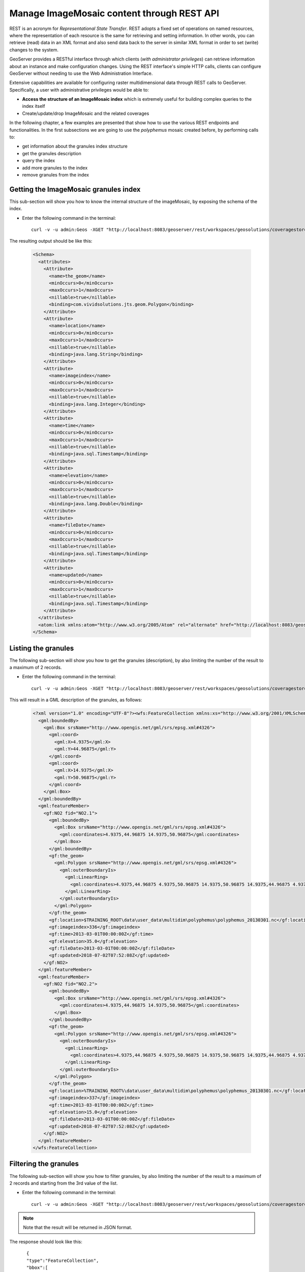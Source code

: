 .. module:: geoserver.REST
   :synopsis: Learn how to interact with ImageMosaic content through REST API.
   
.. _geoserver.REST:

Manage ImageMosaic content through REST API
=============================================================
REST is an acronym for *Representational State Transfer*. REST adopts a fixed set of operations on named resources, where the representation of each resource is the same for retrieving and setting information. In other words, you can retrieve (read) data in an XML format and also send data back to the server in similar XML format in order to set (write) changes to the system.


GeoServer provides a RESTful interface through which clients (*with administrator privileges*) can retrieve information about an instance and make configuration changes. 
Using the REST interface's simple HTTP calls, clients can configure GeoServer without needing to use the Web Administration Interface.

Extensive capabilities are available for configuring raster multidimensional data through REST calls to GeoServer. Specifically, a user with administrative privileges would be able to:

* **Access the structure of an ImageMosaic index** which is extremely useful for building complex queries to the index itself
* Create/update/drop ImageMosaic and the related coverages

In the following chapter, a few examples are presented that show how to use the various REST endpoints and functionalities. 
In the first subsections we are going to use the *polyphemus* mosaic created before, by performing calls to:

* get information about the granules index structure
* get the granules description
* query the index
* add more granules to the index
* remove granules from the index

Getting the ImageMosaic granules index
--------------------------------------

This sub-section will show you how to know the internal structure of the imageMosaic, by exposing the schema of the index.

* Enter the following command in the terminal::

    curl -v -u admin:Geos -XGET "http://localhost:8083/geoserver/rest/workspaces/geosolutions/coveragestores/polyphemus/coverages/NO2/index.xml"

The resulting output should be like this:

   .. code-block:: xml
  
      <Schema>
        <attributes>
          <Attribute>
            <name>the_geom</name>
            <minOccurs>0</minOccurs>
            <maxOccurs>1</maxOccurs>
            <nillable>true</nillable>
            <binding>com.vividsolutions.jts.geom.Polygon</binding>
          </Attribute>
          <Attribute>
            <name>location</name>
            <minOccurs>0</minOccurs>
            <maxOccurs>1</maxOccurs>
            <nillable>true</nillable>
            <binding>java.lang.String</binding>
          </Attribute>
          <Attribute>
            <name>imageindex</name>
            <minOccurs>0</minOccurs>
            <maxOccurs>1</maxOccurs>
            <nillable>true</nillable>
            <binding>java.lang.Integer</binding>
          </Attribute>
          <Attribute>
            <name>time</name>
            <minOccurs>0</minOccurs>
            <maxOccurs>1</maxOccurs>
            <nillable>true</nillable>
            <binding>java.sql.Timestamp</binding>
          </Attribute>
          <Attribute>
            <name>elevation</name>
            <minOccurs>0</minOccurs>
            <maxOccurs>1</maxOccurs>
            <nillable>true</nillable>
            <binding>java.lang.Double</binding>
          </Attribute>
          <Attribute>
            <name>fileDate</name>
            <minOccurs>0</minOccurs>
            <maxOccurs>1</maxOccurs>
            <nillable>true</nillable>
            <binding>java.sql.Timestamp</binding>
          </Attribute>
          <Attribute>
            <name>updated</name>
            <minOccurs>0</minOccurs>
            <maxOccurs>1</maxOccurs>
            <nillable>true</nillable>
            <binding>java.sql.Timestamp</binding>
          </Attribute>
        </attributes>
        <atom:link xmlns:atom="http://www.w3.org/2005/Atom" rel="alternate" href="http://localhost:8083/geoserver/rest/workspaces/geosolutions/coveragestores/polyphemus/coverages/NO2/index/granules.xml" type="application/xml"/>
      </Schema>

Listing the granules
--------------------

The following sub-section will show you how to get the granules (description), by also limiting the number of the result to a maximum of 2 records.

* Enter the following command in the terminal::

    curl -v -u admin:Geos -XGET "http://localhost:8083/geoserver/rest/workspaces/geosolutions/coveragestores/polyphemus/coverages/NO2/index/granules.xml?limit=2"

This will result in a GML description of the granules, as follows:

   .. code-block:: xml
    
       <?xml version="1.0" encoding="UTF-8"?><wfs:FeatureCollection xmlns:xs="http://www.w3.org/2001/XMLSchema" xmlns:gf="http://www.geoserver.org/rest/granules" xmlns:wfs="http://www.opengis.net/wfs" xmlns:gml="http://www.opengis.net/gml" xmlns:ogc="http://www.opengis.net/ogc">
         <gml:boundedBy>
           <gml:Box srsName="http://www.opengis.net/gml/srs/epsg.xml#4326">
             <gml:coord>
               <gml:X>4.9375</gml:X>
               <gml:Y>44.96875</gml:Y>
             </gml:coord>
             <gml:coord>
               <gml:X>14.9375</gml:X>
               <gml:Y>50.96875</gml:Y>
             </gml:coord>
           </gml:Box>
         </gml:boundedBy>
         <gml:featureMember>
           <gf:NO2 fid="NO2.1">
             <gml:boundedBy>
               <gml:Box srsName="http://www.opengis.net/gml/srs/epsg.xml#4326">
                 <gml:coordinates>4.9375,44.96875 14.9375,50.96875</gml:coordinates>
               </gml:Box>
             </gml:boundedBy>
             <gf:the_geom>
               <gml:Polygon srsName="http://www.opengis.net/gml/srs/epsg.xml#4326">
                 <gml:outerBoundaryIs>
                   <gml:LinearRing>
                     <gml:coordinates>4.9375,44.96875 4.9375,50.96875 14.9375,50.96875 14.9375,44.96875 4.9375,44.96875</gml:coordinates>
                   </gml:LinearRing>
                 </gml:outerBoundaryIs>
               </gml:Polygon>
             </gf:the_geom>
             <gf:location>$TRAINING_ROOT\data\user_data\multidim\polyphemus\polyphemus_20130301.nc</gf:location>
             <gf:imageindex>336</gf:imageindex>
             <gf:time>2013-03-01T00:00:00Z</gf:time>
             <gf:elevation>35.0</gf:elevation>
             <gf:fileDate>2013-03-01T00:00:00Z</gf:fileDate>
             <gf:updated>2018-07-02T07:52:08Z</gf:updated>
           </gf:NO2>
         </gml:featureMember>
         <gml:featureMember>
           <gf:NO2 fid="NO2.2">
             <gml:boundedBy>
               <gml:Box srsName="http://www.opengis.net/gml/srs/epsg.xml#4326">
                 <gml:coordinates>4.9375,44.96875 14.9375,50.96875</gml:coordinates>
               </gml:Box>
             </gml:boundedBy>
             <gf:the_geom>
               <gml:Polygon srsName="http://www.opengis.net/gml/srs/epsg.xml#4326">
                 <gml:outerBoundaryIs>
                   <gml:LinearRing>
                     <gml:coordinates>4.9375,44.96875 4.9375,50.96875 14.9375,50.96875 14.9375,44.96875 4.9375,44.96875</gml:coordinates>
                   </gml:LinearRing>
                 </gml:outerBoundaryIs>
               </gml:Polygon>
             </gf:the_geom>
             <gf:location>%TRAINING_ROOT%\data\user_data\multidim\polyphemus\polyphemus_20130301.nc</gf:location>
             <gf:imageindex>337</gf:imageindex>
             <gf:time>2013-03-01T00:00:00Z</gf:time>
             <gf:elevation>15.0</gf:elevation>
             <gf:fileDate>2013-03-01T00:00:00Z</gf:fileDate>
             <gf:updated>2018-07-02T07:52:08Z</gf:updated>
           </gf:NO2>
         </gml:featureMember>
       </wfs:FeatureCollection>
	
	
Filtering the granules
----------------------

The following sub-section will show you how to filter granules, by also limiting the number of the result to a maximum of 2 records and starting from the 3rd value of the list.


* Enter the following command in the terminal::

	curl -v -u admin:Geos -XGET "http://localhost:8083/geoserver/rest/workspaces/geosolutions/coveragestores/polyphemus/coverages/NO2/index/granules.json?limit=2&offset=2&filter=elevation=35"	

.. note:: Note that the result will be returned in JSON format.
	
The response should look like this::
   
      {  
      "type":"FeatureCollection",
      "bbox":[  
        4.9375,
        44.96875,
        14.9375,
        50.96875
      ],
      "crs":{  
        "type":"name",
        "properties":{  
          "name":"EPSG:4326"
        }
      },
      "features":[  
        {  
          "type":"Feature",
          "geometry":{  
            "type":"Polygon",
            "coordinates":[  
               [  
                 [  
                   4.9375,
                   44.9688
                 ],
                 [  
                   4.9375,
                   50.9688
                 ],
                 [  
                   14.9375,
                   50.9688
                 ],
                 [  
                   14.9375,
                   44.9688
                 ],
                 [  
                   4.9375,
                   44.9688
                 ]
               ]
            ]
          },
          "properties":{  
            "location":"$TRAINING_ROOT\\data\\user_data\\multidim\\polyphemus\\polyphemus_20130301.nc",
            "imageindex":365,
            "time":"2013-03-01T02:00:00.000+0000",
            "elevation":35.0,
            "fileDate":"2018-07-02T07:52:08.000+0000",
            "updated":"2018-07-02T07:52:08.000+0000"
          },
          "id":"NO2.30"
        },
        {  
          "type":"Feature",
          "geometry":{  
            "type":"Polygon",
            "coordinates":[  
               [  
                 [  
                   4.9375,
                   44.9688
                 ],
                 [  
                   4.9375,
                   50.9688
                 ],
                 [  
                   14.9375,
                   50.9688
                 ],
                 [  
                   14.9375,
                   44.9688
                 ],
                 [  
                   4.9375,
                   44.9688
                 ]
               ]
            ]
          },
          "properties":{  
            "location":"%TRAINING_ROOT%\\data\\user_data\\multidim\\polyphemus\\polyphemus_20130301.nc",
            "imageindex":379,
            "time":"2013-03-01T03:00:00.000+0000",
            "elevation":35.0,
            "fileDate":"2018-07-02T07:52:08.000+0000",
            "updated":"2018-07-02T07:52:08.000+0000"
          },
          "id":"NO2.44"
        }
      ]
   }      
		

Harvesting files
----------------

This sub-section will show you how to add more granules to an existing ImageMosaic, through the harvesting process. We will add a new polyphemus sample to the previously configured ImageMosaic.

#. Enter the following command in the terminal::

    curl -v -u admin:Geos -XPOST -H "Content-type: text/plain" -d "%TRAINING_ROOT%/data/user_data/multidim/polyphemus_20130303.nc" "http://localhost:8083/geoserver/rest/workspaces/geosolutions/coveragestores/polyphemus/external.imagemosaic"

.. note:: Change %TRAINING_ROOT% with you training root folder path.

#. Check that new granules having time = 2013-03-03T00:00:00Z are available, by using a time filter in the request (we will also limit the number of results to 1). Enter the following command in the terminal::

    curl -v -u admin:Geos -XGET "http://localhost:8083/geoserver/rest/workspaces/geosolutions/coveragestores/polyphemus/coverages/NO2/index/granules.xml?limit=1&filter=time='2013-03-03T00:00:00Z'"

This will result in a GML description of the requested granules, as follows:

   .. code-block:: xml
  
    <?xml version="1.0" encoding="UTF-8"?>
    <wfs:FeatureCollection xmlns:gf="http://www.geoserver.org/rest/granules" xmlns:ogc="http://www.opengis.net/ogc" xmlns:wfs="http://www.opengis.net/wfs" xmlns:gml="http://www.opengis.net/gml">
      <gml:boundedBy>
        <gml:Box srsName="http://www.opengis.net/gml/srs/epsg.xml#4326">
          <gml:coord>
            <gml:X>4.9375</gml:X>
            <gml:Y>44.96875</gml:Y>
          </gml:coord>
          <gml:coord>
            <gml:X>14.9375</gml:X>
            <gml:Y>50.96875</gml:Y>
          </gml:coord>
        </gml:Box>
      </gml:boundedBy>
      <gml:featureMember>
        <gf:NO2 fid="NO2.673">
          <gml:boundedBy>
            <gml:Box srsName="http://www.opengis.net/gml/srs/epsg.xml#4326">
              <gml:coord>
                <gml:X>4.9375</gml:X>
                <gml:Y>44.96875</gml:Y>
              </gml:coord>
              <gml:coord>
                <gml:X>14.9375</gml:X>
                <gml:Y>50.96875</gml:Y>
              </gml:coord>
            </gml:Box>
          </gml:boundedBy>
          <gf:the_geom>
            <gml:Polygon>
              <gml:outerBoundaryIs>
                <gml:LinearRing>
                  <gml:coordinates>4.9375,44.96875 4.9375,50.96875 14.9375,50.96875 14.9375,44.96875 4.9375,44.96875</gml:coordinates>
                </gml:LinearRing>
              </gml:outerBoundaryIs>
            </gml:Polygon>
          </gf:the_geom>
          <gf:location>%TRAINING_ROOT%\data\user_data\multidim\polyphemus_20130303.nc</gf:location>
          <gf:imageindex>336</gf:imageindex>
          <gf:time>2013-03-03T00:00:00Z</gf:time>
          <gf:z>10.0</gf:elevation>
          <gf:runtime>2013-03-03T00:00:00Z</gf:runtime>
        </gf:NO2>
      </gml:featureMember>
    </wfs:FeatureCollection>


Removing a single granule
-------------------------			

This sub-section will show you how to find a single granule and how to remove it.

#. Enter the following command in the terminal:

	.. code-block:: xml

		curl -v -u admin:Geos -XGET http://localhost:8083/geoserver/rest/workspaces/geosolutions/coveragestores/polyphemus/coverages/NO2/index/granules/NO2.671.xml

	This will result in a GML description of the requested granules, as follows:

	.. code-block:: xml
   
		  <?xml version="1.0" encoding="UTF-8"?><wfs:FeatureCollection xmlns:xs="http://www.w3.org/2001/XMLSchema" xmlns:gf="http://www.geoserver.org/rest/granules" xmlns:ogc="http://www.opengis.net/ogc" xmlns:wfs="http://www.opengis.net/wfs" xmlns:gml="http://www.opengis.net/gml">
			<gml:boundedBy>
			 <gml:Box srsName="http://www.opengis.net/gml/srs/epsg.xml#4326">
			   <gml:coord>
				<gml:X>4.9375</gml:X>
				<gml:Y>44.96875</gml:Y>
			   </gml:coord>
			   <gml:coord>
				<gml:X>14.9375</gml:X>
				<gml:Y>50.96875</gml:Y>
			   </gml:coord>
			 </gml:Box>
			</gml:boundedBy>
			<gml:featureMember>
			 <gf:NO2 fid="NO2.671">
			   <gml:boundedBy>
				<gml:Box srsName="http://www.opengis.net/gml/srs/epsg.xml#4326">
				  <gml:coord>
				   <gml:X>4.9375</gml:X>
				   <gml:Y>44.96875</gml:Y>
				  </gml:coord>
				  <gml:coord>
				   <gml:X>14.9375</gml:X>
				   <gml:Y>50.96875</gml:Y>
				  </gml:coord>
				</gml:Box>
			   </gml:boundedBy>
			   <gf:the_geom>
				<gml:Polygon>
				  <gml:outerBoundaryIs>
				   <gml:LinearRing>
					 <gml:coordinates>4.9375,44.96875 4.9375,50.96875 14.9375,50.96875 14.9375,44.96875 4.9375,44.96875</gml:coordinates>
				   </gml:LinearRing>
				  </gml:outerBoundaryIs>
				</gml:Polygon>
			   </gf:the_geom>
			   <gf:location>%TRAINING_ROOT%\data\user_data\multidim\polyphemus\polyphemus_20130302.nc</gf:location>
			   <gf:imageindex>670</gf:imageindex>
			   <gf:time>2013-03-02T23:00:00Z</gf:time>
			   <gf:elevation>0.0</gf:elevation>
         <gf:fileDate>2013-03-02T00:00:00Z</gf:fileDate>
         <gf:updated>2018-07-02T07:52:08Z</gf:updated>
			 </gf:NO2>
			</gml:featureMember>
		  </wfs:FeatureCollection>

#. Then enter the following command for removing the selected granule::
	
	curl -v -u admin:Geos -XDELETE http://localhost:8083/geoserver/rest/workspaces/geosolutions/coveragestores/polyphemus/coverages/NO2/index/granules/NO2.671.xml
   
#. If you try to select the same granule again::

	curl -v -u admin:Geos -XGET http://localhost:8083/geoserver/rest/workspaces/geosolutions/coveragestores/polyphemus/coverages/NO2/index/granules/NO2.671.xml

You can see the result will be an **HTTP 404 Not Found** error.

Let's now illustrate how to create a new ImageMosaic coverage stores containing temperature datasets (having both time and elevation dimensions).

Creating a coverage store
-------------------------

This sub-section will show you how to add a new coverage store.

* Enter the following command in the terminal::

    curl -u admin:Geos -XPUT -H "Content-type:application/zip" --data-binary @%TRAINING_ROOT%/data/user_data/multidim/temperature.zip http://localhost:8083/geoserver/rest/workspaces/geosolutions/coveragestores/temperature/file.imagemosaic

  The response to this command should look like this:

   .. code-block:: xml
  
    <coverageStore>
      <name>temperature</name>
      <type>ImageMosaic</type>
      <enabled>true</enabled>
      <workspace>
        <name>geosolutions</name>
        <href>http://localhost:8083/geoserver/rest/workspaces/geosolutions.xml</href>
      </workspace>
      <__default>false</__default>
      <url>file:data/geosolutions/temperature</url>
      <coverages>
        <atom:link xmlns:atom="http://www.w3.org/2005/Atom" rel="alternate" href="http://localhost:8083/geoserver/rest/workspaces/geosolutions/coveragestores/temperature/file/coverages.xml" type="application/xml"/>
      </coverages>
    </coverageStore>

* Enter the following command in the terminal to check the granule's index structure has time and elevation attributes with range (time,endtime and lowz,highz respectively) ::

    curl -v -u admin:Geos -XGET "http://localhost:8083/geoserver/rest/workspaces/geosolutions/coveragestores/temperature/coverages/temperature/index.xml"

  This will result in an output like this:

   .. code-block:: xml
  
    <Schema>
      <attributes>
        <Attribute>
          <name>the_geom</name>
          <minOccurs>0</minOccurs>
          <maxOccurs>1</maxOccurs>
          <nillable>true</nillable>
          <binding>com.vividsolutions.jts.geom.MultiPolygon</binding>
        </Attribute>
        <Attribute>
          <name>location</name>
          <minOccurs>0</minOccurs>
          <maxOccurs>1</maxOccurs>
          <nillable>true</nillable>
          <binding>java.lang.String</binding>
          <length>254</length>
        </Attribute>
        <Attribute>
          <name>time</name>
          <minOccurs>0</minOccurs>
          <maxOccurs>1</maxOccurs>
          <nillable>true</nillable>
          <binding>java.sql.Timestamp</binding>
          <length>8</length>
        </Attribute>
        <Attribute>
          <name>endtime</name>
          <minOccurs>0</minOccurs>
          <maxOccurs>1</maxOccurs>
          <nillable>true</nillable>
          <binding>java.sql.Timestamp</binding>
          <length>8</length>
        </Attribute>
        <Attribute>
          <name>lowz</name>
          <minOccurs>0</minOccurs>
          <maxOccurs>1</maxOccurs>
          <nillable>true</nillable>
          <binding>java.lang.Integer</binding>
          <length>9</length>
        </Attribute>
        <Attribute>
          <name>highz</name>
          <minOccurs>0</minOccurs>
          <maxOccurs>1</maxOccurs>
          <nillable>true</nillable>
          <binding>java.lang.Integer</binding>
          <length>9</length>
        </Attribute>
      </attributes>
      <atom:link xmlns:atom="http://www.w3.org/2005/Atom" rel="alternate" href="http://localhost:8083/geoserver/rest/workspaces/geosolutions/coveragestores/temperature/coverages/temperature/index/granules.xml" type="application/xml"/>
    </Schema>

As you have seen, we have created a new coverage store mosaic, starting from an ImageMosaic containing TIFF granules.
The next section will illustrate how to create an empty mosaic (that is, containing no datasets, just configuration files) for future data add through harvesting.

Configuring an empty mosaic
---------------------------
Summarizing the steps to configure an empty mosaic:

.. note:: This commands must be executed on the terminal.

#.    Enter the following command in the terminal to configure an empty GOME2 coverage store, using *gome2.zip* available inside `%TRAINING_ROOT%/data/user_data/multidim/` (a zip file only containing indexer, datastore.properties and optionally, auxiliary files). Note the "configure=none" param which avoid automatic configuration of the ImageMosaic coverages.

        .. code-block:: xml

            curl -v -u admin:Geos -XPUT -H "Content-type:application/zip" --data-binary @%TRAINING_ROOT%/data/user_data/multidim/gome2.zip http://localhost:8083/geoserver/rest/workspaces/geosolutions/coveragestores/gome2/file.imagemosaic?configure=none

#.    Once the ImageMosaic store has been created we can start harvesting a new granule. 

        .. code-block:: xml

            curl -v -u admin:Geos -XPOST -H "Content-type: text/plain" -d "file://%TRAINING_ROOT%/data/user_data/multidim/20130101.METOPA.GOME2.COT.PGL.nc" "http://localhost:8083/geoserver/rest/workspaces/geosolutions/coveragestores/gome2/external.imagemosaic"

#.    Next step is getting the list of the coverages available to be configured on the mosaic, using the following command:

        .. code-block:: xml

            curl -v -u admin:Geos -XGET http://localhost:8083/geoserver/rest/workspaces/geosolutions/coveragestores/gome2/coverages.xml?list=all

#.    Configuring a coverage (COT of gome2) - once for coverage

        .. code-block:: xml

            curl -v -u admin:Geos -XPOST -H "Content-type: text/xml" -d @"%TRAINING_ROOT%/data/user_data/multidim/cot_coverage.xml" "http://localhost:8083/geoserver/rest/workspaces/geosolutions/coveragestores/gome2/coverages"

    Where `cot_coverage.xml` simply looks like this (note that only the name has been specified to allow for automatic configuration. The name has been get from the previous query where we have asked for listing the available coverages):

        .. code-block:: xml

            <coverage>
              <name>COT</name>
            </coverage>

#.    Updating dimensions for COT coverage - Once for coverage

    .. code-block:: xml
    
        curl -v -u admin:Geos -XPUT -H "Content-type: text/xml" -d @"%TRAINING_ROOT%/data/user_data/multidim/cot_dims.xml" "http://localhost:8083/geoserver/rest/workspaces/geosolutions/coveragestores/gome2/coverages/COT"

    Where `cot_dims.xml` looks like this:

        .. code-block:: xml

            <coverage>
              <name>COT</name>
              <enabled>true</enabled>
              <metadata>
               <entry key="time">
                <dimensionInfo>
                    <enabled>true</enabled>
                    <presentation>LIST</presentation>
                    <units>ISO8601</units>
                </dimensionInfo>
               </entry>
              </metadata>
            </coverage>

            
.. note :: Note that:

            * Step 1 should be performed only once per mosaic.
            * Step 2 is the only step you may need to perform to add more granules.
            * Step 3 should be performed only once per mosaic in case all the granules share the same coverages/variables.
            * Step 4 and 5 should be performed only once for different coverage, to define the coverage configuration. Adding more granules related to the same coverage, as an instance by adding more forecasts of the same coverage, doesn't require a reconfiguration of the coverage. 

Removing an existing mosaic
---------------------------

After creating the empty mosaic with the coverages, you can remove it with the following code from the Terminal

	.. code-block:: xml
	
		curl -v -u admin:Geos -XDELETE "http://localhost:8083/geoserver/rest/workspaces/geosolutions/coveragestores/gome2?recurse=true&purge=metadata"
		
The HTTP status code must be 200. 

Try to execute the same GET request as before:

	    .. code-block:: xml

             curl -v -u admin:Geos -XGET http://localhost:8083/geoserver/rest/workspaces/geosolutions/coveragestores/gome2/coverages.xml?list=all

You can see the result will be an **HTTP 404 Not Found** error.
